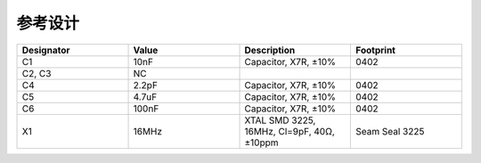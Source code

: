 .. vim: syntax=rst

参考设计
========


.. image:: ../images/refer1.png
.. image:: ../images/refer2.png
   :width: 100%
   :align: center

.. list-table::
   :widths: 25 25 25 25
   :header-rows: 0

   * - **Designator**
     - **Value**
     - **Description**
     - **Footprint**

   * - C1
     - 10nF
     - Capacitor, X7R, ±10%
     - 0402

   * - C2, C3
     - NC
     -
     -

   * - C4
     - 2.2pF
     - Capacitor, X7R, ±10%
     - 0402

   * - C5
     - 4.7uF
     - Capacitor, X7R, ±10%
     - 0402

   * - C6
     - 100nF
     - Capacitor, X7R, ±10%
     - 0402

   * - X1
     - 16MHz
     - XTAL SMD 3225, 16MHz, Cl=9pF, 40Ω, ±10ppm
     - Seam Seal 3225